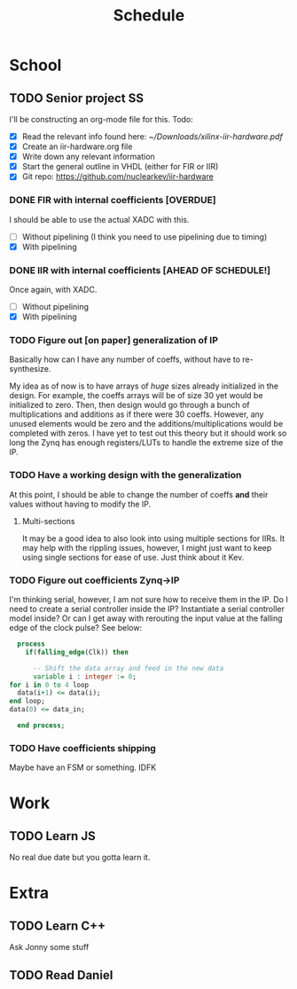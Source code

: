 #+Title: Schedule
# Common Tags: family, friends, car, personal
# Class Tags: EE, SS, ENL, GYM

* School
** TODO Senior project                                                   :SS:
	 I'll be constructing an org-mode file for this.
	 Todo:
	 - [X] Read the relevant info found here: [[~/Downloads/xilinx-iir-hardware.pdf]]
	 - [X] Create an iir-hardware.org file
	 - [X] Write down any relevant information
	 - [X] Start the general outline in VHDL (either for FIR or IIR)
	 - [X] Git repo: https://github.com/nuclearkev/iir-hardware

*** DONE FIR with internal coefficients [OVERDUE]
		DEADLINE: <2017-01-19 Thu>
		I should be able to use the actual XADC with this.
		- [ ] Without pipelining (I think you need to use pipelining due to timing)
		- [X] With pipelining

*** DONE IIR with internal coefficients [AHEAD OF SCHEDULE!]
		DEADLINE: <2017-01-26 Thu>
		Once again, with XADC.
		- [ ] Without pipelining
		- [X] With pipelining

*** TODO Figure out [on paper] generalization of IP
		DEADLINE: <2017-02-09 Thu>
		Basically how can I have any number of coeffs, without have to
		re-synthesize.

		My idea as of now is to have arrays of /huge/ sizes already initialized in
		the design. For example, the coeffs arrays will be of size 30 yet would be
		initialized to zero. Then, then design would go through a bunch of
		multiplications and additions as if there were 30 coeffs. However, any
		unused elements would be zero and the additions/multiplications would be
		completed with zeros. I have yet to test out this theory but it should
		work so long the Zynq has enough registers/LUTs to handle the extreme size
		of the IP.

*** TODO Have a working design with the generalization
		DEADLINE: <2017-02-23 Thu>
		At this point, I should be able to change the number of coeffs *and* their
		values without having to modify the IP.

**** Multi-sections
		 It may be a good idea to also look into using multiple sections for
		 IIRs. It may help with the rippling issues, however, I might just want to
		 keep using single sections for ease of use. Just think about it Kev.


*** TODO Figure out coefficients Zynq->IP
		DEADLINE: <2017-03-02 Thu>
		I'm thinking serial, however, I am not sure how to receive them in the
		IP. Do I need to create a serial controller inside the IP? Instantiate a
		serial controller model inside? Or can I get away with rerouting the input
		value at the falling edge of the clock pulse? See below:

		#+NAME: Serial Receiever
		#+BEGIN_SRC vhdl
		process
		  if(falling_edge(Clk)) then

			-- Shift the data array and feed in the new data
			variable i : integer := 0;
      for i in 0 to 4 loop
        data(i+1) <= data(i);
      end loop;
      data(0) <= data_in;

		end process;
		#+END_SRC

*** TODO Have coefficients shipping
		DEADLINE: <2017-03-30 Thu>
		Maybe have an FSM or something. IDFK

* Work
** TODO Learn JS
	 No real due date but you gotta learn it.

* Extra
** TODO Learn C++
	 Ask Jonny some stuff

** TODO Read Daniel
	 DEADLINE: <2017-01-24 Tue>
